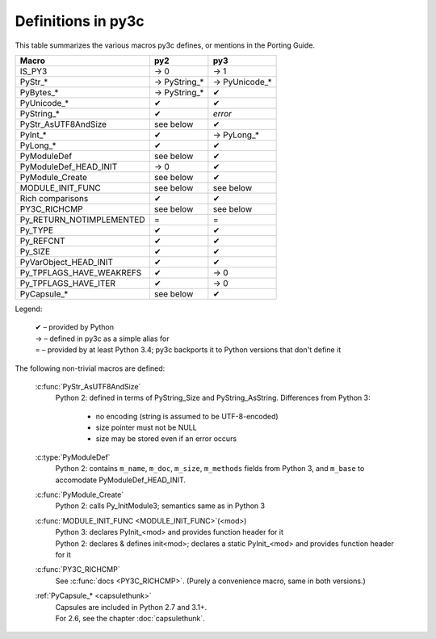 ..
    Copyright (c) 2015, Red Hat, Inc. and/or its affiliates
    Licensed under CC-BY-SA-3.0; see the license file


===================
Definitions in py3c
===================

This table summarizes the various macros py3c defines,
or mentions in the Porting Guide.

============================ ============= ==============
Macro                        py2           py3
============================ ============= ==============
IS_PY3                       → 0           → 1
PyStr_*                      → PyString_*  → PyUnicode_*
PyBytes_*                    → PyString_*  ✔
PyUnicode_*                  ✔             ✔
PyString_*                   ✔             *error*
PyStr_AsUTF8AndSize          see below     ✔
PyInt_*                      ✔             → PyLong_*
PyLong_*                     ✔             ✔
PyModuleDef                  see below     ✔
PyModuleDef_HEAD_INIT        → 0           ✔
PyModule_Create              see below     ✔
MODULE_INIT_FUNC             see below     see below
Rich comparisons             ✔             ✔
PY3C_RICHCMP                 see below     see below
Py_RETURN_NOTIMPLEMENTED     =             =
Py_TYPE                      ✔             ✔
Py_REFCNT                    ✔             ✔
Py_SIZE                      ✔             ✔
PyVarObject_HEAD_INIT        ✔             ✔
Py_TPFLAGS_HAVE_WEAKREFS     ✔             → 0
Py_TPFLAGS_HAVE_ITER         ✔             → 0
PyCapsule_*                  see below     ✔
============================ ============= ==============

Legend:

    | ✔ – provided by Python
    | → – defined in py3c as a simple alias for
    | = – provided by at least Python 3.4; py3c backports it to Python versions that don't define it

The following non-trivial macros are defined:

    :c:func:`PyStr_AsUTF8AndSize`
        Python 2: defined in terms of PyString_Size and PyString_AsString. Differences from Python 3:

          * no encoding (string is assumed to be UTF-8-encoded)
          * size pointer must not be NULL
          * size may be stored even if an error occurs

    :c:type:`PyModuleDef`
        | Python 2: contains ``m_name``, ``m_doc``, ``m_size``, ``m_methods`` fields from Python 3, and ``m_base`` to accomodate PyModuleDef_HEAD_INIT.

    :c:func:`PyModule_Create`
        | Python 2: calls Py_InitModule3; semantics same as in Python 3

    :c:func:`MODULE_INIT_FUNC <MODULE_INIT_FUNC>`\ (<mod>)
        | Python 3: declares PyInit_<mod> and provides function header for it
        | Python 2: declares & defines init<mod>; declares a static PyInit_<mod> and provides function header for it

    :c:func:`PY3C_RICHCMP`
        | See :c:func:`docs <PY3C_RICHCMP>`. (Purely a convenience macro, same in both versions.)

    :ref:`PyCapsule_* <capsulethunk>`
        | Capsules are included in Python 2.7 and 3.1+.
        | For 2.6, see the chapter :doc:`capsulethunk`.
